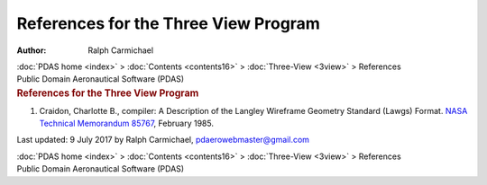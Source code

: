 =====================================
References for the Three View Program
=====================================

:Author: Ralph Carmichael

.. container:: crumb

   :doc:`PDAS home <index>` > :doc:`Contents <contents16>` >
   :doc:`Three-View <3view>` > References

.. container:: newbanner

   Public Domain Aeronautical Software (PDAS)  

.. container::
   :name: header

   .. rubric:: References for the Three View Program
      :name: references-for-the-three-view-program

#. Craidon, Charlotte B., compiler: A Description of the Langley
   Wireframe Geometry Standard (Lawgs) Format. `NASA Technical
   Memorandum 85767 <_static/tm85767.pdf>`__, February 1985.



Last updated: 9 July 2017 by Ralph Carmichael, pdaerowebmaster@gmail.com

.. container:: crumb

   :doc:`PDAS home <index>` > :doc:`Contents <contents16>` >
   :doc:`Three-View <3view>` > References

.. container:: newbanner

   Public Domain Aeronautical Software (PDAS)  
